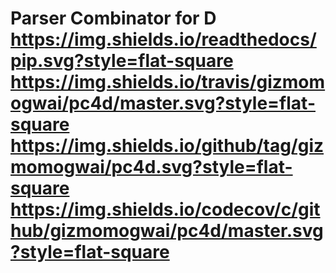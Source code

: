 * Parser Combinator for D [[https://gizmomogwai.github.io/pc4d][https://img.shields.io/readthedocs/pip.svg?style=flat-square]] [[https://travis-ci.org/gizmomogwai/pc4d][https://img.shields.io/travis/gizmomogwai/pc4d/master.svg?style=flat-square]] [[https://github.com/gizmomogwai/pc4d][https://img.shields.io/github/tag/gizmomogwai/pc4d.svg?style=flat-square]] [[https://codecov.io/gh/gizmomogwai/pc4d][https://img.shields.io/codecov/c/github/gizmomogwai/pc4d/master.svg?style=flat-square]]
